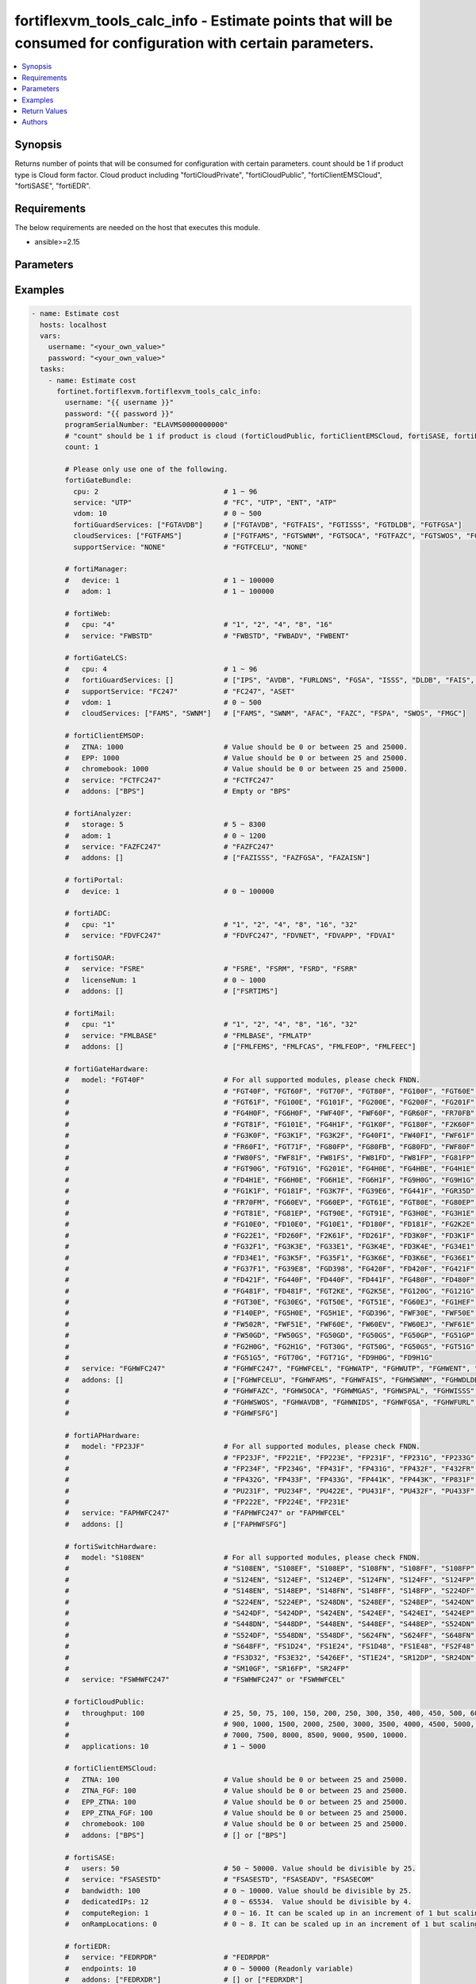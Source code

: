 fortiflexvm_tools_calc_info - Estimate points that will be consumed for configuration with certain parameters.
++++++++++++++++++++++++++++++++++++++++++++++++++++++++++++++++++++++++++++++++++++++++++++++++++++++++++++++

.. versionadded:: 2.2.0

.. contents::
   :local:
   :depth: 1

Synopsis
--------
Returns number of points that will be consumed for configuration with certain parameters. count should be 1 if product type is Cloud form factor. Cloud product including "fortiCloudPrivate", "fortiCloudPublic", "fortiClientEMSCloud", "fortiSASE", "fortiEDR".

Requirements
------------

The below requirements are needed on the host that executes this module.

- ansible>=2.15


Parameters
----------
.. raw:: html

 <ul>
 <li><span class="li-head">username</span> The username to authenticate. If not declared, the code will read the environment variable FORTIFLEX_ACCESS_USERNAME.<span class="li-normal">type: str</span></li>
 <li><span class="li-head">password</span> The password to authenticate. If not declared, the code will read the environment variable FORTIFLEX_ACCESS_PASSWORD.<span class="li-normal">type: str</span></li>
 <li><span class="li-head">bypass_validation</span> Only set to True when module schema diffs with FortiFlex API structure, module continues to execute without validating parameters.<span class="li-normal">type: bool</span><span class="li-normal">default: False</span></li>
 <li><span class="li-head">programSerialNumber</span> The serial number of your Flex VM Program.<span class="li-normal">type: str</span><span class="li-normal">required: True</span></li>
 <li><span class="li-head">count</span> Number of entitlements you want to create. Should be 1 if product type is Cloud form factor.<span class="li-normal">type: int</span><span class="li-normal">default: 1</span></li>
 <li><span class="li-head">fortiGateBundle</span> FortiGate Virtual Machine - Service Bundle.<span class="li-normal">type: dict</span></li>
 <ul class="ul-self"> <li><span class="li-head">cpu</span> The number of CPUs. Number between 1 and 96 (inclusive).<span class="li-normal">type: int</span><span class="li-normal">required: True</span></li>
 <li><span class="li-head">service</span> The value of this attribute is one of "FC" (FortiCare), "UTP", "ENT" (Enterprise) or "ATP".<span class="li-normal">type: str</span><span class="li-normal">required: True</span></li>
 <li><span class="li-head">vdom</span> Number of VDOMs. A number between 0 and 500 (inclusive). The default number is 0.<span class="li-normal">type: int</span><span class="li-normal">default: 0</span></li>
 <li><span class="li-head">fortiGuardServices</span> Fortiguard Services. The default value is an empty list. It should contain zero, one or more elements of ["FGTAVDB", "FGTFAIS", "FGTISSS", "FGTDLDB", "FGTFGSA"].<span class="li-normal">type: list</span><span class="li-normal">default: []</span></li>
 <li><span class="li-head">cloudServices</span> Cloud Services. The default value is an empty list. It should contain zero, one or more elements of ["FGTFAMS", "FGTSWNM", "FGTSOCA", "FGTFAZC", "FGTSWOS", "FGTFSPA"].<span class="li-normal">type: list</span><span class="li-normal">default: []</span></li>
 <li><span class="li-head">supportService</span> Suport service. "FGTFCELU" or "NONE". Default is "NONE".<span class="li-normal">type: str</span><span class="li-normal">default: NONE</span></li>
 </ul> <li><span class="li-head">fortiManager</span> FortiManager Virtual Machine.<span class="li-normal">type: dict</span></li>
 <ul class="ul-self"> <li><span class="li-head">device</span> Number of managed devices. A number between 1 and 100000 (inclusive).<span class="li-normal">type: int</span><span class="li-normal">required: True</span></li>
 <li><span class="li-head">adom</span> Number of ADOMs. A number between 0 and 100000 (inclusive).<span class="li-normal">type: int</span><span class="li-normal">required: True</span></li>
 </ul> <li><span class="li-head">fortiWeb</span> FortiWeb Virtual Machine - Service Bundle.<span class="li-normal">type: dict</span></li>
 <ul class="ul-self"> <li><span class="li-head">cpu</span> Number of CPUs. The value of this attribute is one of "1", "2" "4", "8" or "16".<span class="li-normal">type: str</span><span class="li-normal">required: True</span></li>
 <li><span class="li-head">service</span> Service Package. Valid values are "FWBSTD" (Standard), "FWBADV" (Advanced) or "FWBENT" (Advanced).<span class="li-normal">type: str</span><span class="li-normal">required: True</span></li>
 </ul> <li><span class="li-head">fortiGateLCS</span> FortiGate Virtual Machine - A La Carte Services.<span class="li-normal">type: dict</span></li>
 <ul class="ul-self"> <li><span class="li-head">cpu</span> The number of CPUs. A number between 1 and 96 (inclusive).<span class="li-normal">type: int</span><span class="li-normal">required: True</span></li>
 <li><span class="li-head">fortiGuardServices</span> The fortiguard services this FortiGate Virtual Machine supports. The default value is an empty list. It should contain zero, one or more elements of ["IPS", "AVDB", "FURLDNS", "FGSA", "ISSS", "DLDB", "FAIS", "FURL", "IOTH"].<span class="li-normal">type: list</span><span class="li-normal">default: []</span></li>
 <li><span class="li-head">supportService</span> Valid values are "FC247" (FortiCare 24x7) or "ASET" (FortiCare Elite).<span class="li-normal">type: str</span><span class="li-normal">required: True</span></li>
 <li><span class="li-head">vdom</span> Number of VDOMs. A number between 0 and 500 (inclusive).<span class="li-normal">type: int</span><span class="li-normal">required: True</span></li>
 <li><span class="li-head">cloudServices</span> The cloud services this FortiGate Virtual Machine supports. The default value is an empty list. It should contain zero, one or more elements of ["FAMS", "SWNM", "AFAC", "FAZC", "FSPA", "SWOS", "FMGC"].<span class="li-normal">type: list</span><span class="li-normal">default: []</span></li>
 </ul> <li><span class="li-head">fortiClientEMSOP</span> FortiClient EMS On-Prem.<span class="li-normal">type: dict</span></li>
 <ul class="ul-self"> <li><span class="li-head">ZTNA</span> ZTNA/VPN (number of endpoints). Value should be 0 or between 25 and 25000.<span class="li-normal">type: int</span><span class="li-normal">required: True</span></li>
 <li><span class="li-head">EPP</span> EPP/ATP + ZTNA/VPN (number of endpoints). Value should be 0 or between 25 and 25000.<span class="li-normal">type: int</span><span class="li-normal">required: True</span></li>
 <li><span class="li-head">chromebook</span> Chromebook (number of endpoints). Value should be 0 or between 25 and 25000.<span class="li-normal">type: int</span><span class="li-normal">required: True</span></li>
 <li><span class="li-head">service</span> Support Services. Possible value is "FCTFC247" (FortiCare Premium)<span class="li-normal">type: str</span><span class="li-normal">required: True</span></li>
 <li><span class="li-head">addons</span> Addons. A list. Possible value is "BPS" (FortiCare Best Practice).<span class="li-normal">type: list</span><span class="li-normal">default: []</span></li>
 </ul> <li><span class="li-head">fortiAnalyzer</span> FortiAnalyzer Virtual Machine.<span class="li-normal">type: dict</span></li>
 <ul class="ul-self"> <li><span class="li-head">storage</span> Daily Storage (GB). A number between 5 and 8300 (inclusive).<span class="li-normal">type: int</span><span class="li-normal">required: True</span></li>
 <li><span class="li-head">adom</span> Number of ADOMs. A number between 0 and 1200 (inclusive).<span class="li-normal">type: int</span><span class="li-normal">required: True</span></li>
 <li><span class="li-head">service</span> Support Service. Currently, the only available option is "FAZFC247" (FortiCare Premium). The default value is "FAZFC247".<span class="li-normal">type: str</span><span class="li-normal">required: True</span></li>
 <li><span class="li-head">addons</span> Addons. A list. "FAZISSS" (OT Security Service), "FAZFGSA" (Attack Surface Security Service), "FAZAISN" (FortiAI Service).<span class="li-normal">type: list</span><span class="li-normal">default: []</span></li>
 </ul> <li><span class="li-head">fortiPortal</span> FortiPortal Virtual Machine.<span class="li-normal">type: dict</span></li>
 <ul class="ul-self"> <li><span class="li-head">device</span> Number of managed devices. A number between 0 and 100000 (inclusive).<span class="li-normal">type: int</span><span class="li-normal">required: True</span></li>
 </ul> <li><span class="li-head">fortiADC</span> FortiADC Virtual Machine.<span class="li-normal">type: dict</span></li>
 <ul class="ul-self"> <li><span class="li-head">cpu</span> Number of CPUs. The value of this attribute is one of "1", "2", "4", "8", "16" or "32".<span class="li-normal">type: str</span><span class="li-normal">required: True</span></li>
 <li><span class="li-head">service</span> Support Service. "FDVFC247" (FortiCare Premium), "FDVNET" (Network Security), "FDVAPP" (Application Security), "FDVAI" (AI Security).<span class="li-normal">type: str</span><span class="li-normal">required: True</span></li>
 </ul> <li><span class="li-head">fortiSOAR</span> FortiSOAR Virtual Machine.<span class="li-normal">type: dict</span></li>
 <ul class="ul-self"> <li><span class="li-head">service</span> Service Package. One of ["FSRE", "FSRM", "FSRD", "FSRR"].<span class="li-normal">type: str</span><span class="li-normal">required: True</span></li>
 <li><span class="li-head">licenseNum</span> Additional Users License. Number between 0 and 1000 (inclusive).<span class="li-normal">type: int</span><span class="li-normal">default: 0</span></li>
 <li><span class="li-head">addons</span> Addons. A list. The default value is an empty list. Possible value is "FSRTIMS" (Threat Intelligence Management).<span class="li-normal">type: list</span><span class="li-normal">default: []</span></li>
 </ul> <li><span class="li-head">fortiMail</span> FortiMail Virtual Machine.<span class="li-normal">type: dict</span></li>
 <ul class="ul-self"> <li><span class="li-head">cpu</span> Number of CPUs. The value of this attribute is one of ["1", "2", "4", "8", "16", "32"].<span class="li-normal">type: str</span><span class="li-normal">required: True</span></li>
 <li><span class="li-head">service</span> Service Package. Valid values are "FMLBASE" (Base Bundle) or "FMLATP" (ATP Bundle).<span class="li-normal">type: str</span><span class="li-normal">required: True</span></li>
 <li><span class="li-head">addons</span> Addons. A list. The default value is an empty list. It should contain zero, one or more elements of ["FMLFEMS", "FMLFCAS", "FMLFEOP", "FMLFEEC"]<span class="li-normal">type: list</span><span class="li-normal">default: []</span></li>
 </ul> <li><span class="li-head">fortiNAC</span> FortiNAC Virtual Machine.<span class="li-normal">type: dict</span></li>
 <ul class="ul-self"> <li><span class="li-head">service</span> Service Package. Valid values are "FNCPLUS" (Plus) or "FNCPRO" (Pro).<span class="li-normal">type: str</span><span class="li-normal">required: True</span></li>
 <li><span class="li-head">endpoints</span> Number of endpoints. A number between 25 and 100000 (inclusive).<span class="li-normal">type: int</span><span class="li-normal">required: True</span></li>
 <li><span class="li-head">supportService</span> Support Service. Currently, the only available option is "FNCFC247" (FortiCare Premium).<span class="li-normal">type: str</span><span class="li-normal">required: True</span></li>
 </ul> <li><span class="li-head">fortiGateHardware</span> FortiGate Hardware.<span class="li-normal">type: dict</span></li>
 <ul class="ul-self"> <li><span class="li-head">model</span> Device model. For all supported models, please check FNDN. Possible values include FGT40F (FortiGate 40F), FGT60F (FortiGate 60F), FGT70F (FortiGate 70F), FGT80F (FortiGate 80F), FG100F (FortiGate 100F), FGT60E (FortiGate 60E), FGT61F (FortiGate 61F), FG100E (FortiGate 100E), FG101F (FortiGate 101F), FG200E (FortiGate 200E), FG200F (FortiGate 200F), FG201F (FortiGate 201F), FG4H0F (FortiGate 400F), FG6H0F (FortiGate 600F), FWF40F (FortiWiFi 40F), FWF60F (FortiWiFi 60F), FGR60F (FortiGateRugged 60F), FR70FB (FortiGateRugged 70F), FGT81F (FortiGate 81F), FG101E (FortiGate 101E), FG4H1F (FortiGate 401F), FG1K0F (FortiGate 1000F), FG180F (FortiGate 1800F), F2K60F (FortiGate 2600F), FG3K0F (FortiGate 3000F), FG3K1F (FortiGate 3001F), FG3K2F (FortiGate 3200F), FG40FI (FortiGate 40F-3G4G), FW40FI (FortiWiFi 40F-3G4G), FWF61F (FortiWiFi 61F), FR60FI (FortiGateRugged 60F 3G4G), FGT71F (FortiGate 71F), FG80FP (FortiGate 80F-PoE), FG80FB (FortiGate 80F-Bypass), FG80FD (FortiGate 80F DSL), FWF80F (FortiWiFi 80F-2R), FW80FS (FortiWiFi 80F-2R-3G4G-DSL), FWF81F (FortiWiFi 81F 2R), FW81FS (FortiWiFi 81F-2R-3G4G-DSL), FW81FD (FortiWiFi 81F-2R-3G4G-PoE), FW81FP (FortiWiFi 81F 2R POE), FG81FP (FortiGate 81F-PoE), FGT90G (FortiGate 90G), FGT91G (FortiGate 91G), FG201E (FortiGate 201E), FG4H0E (FortiGate 400E), FG4HBE (FortiGate 400E BYPASS), FG4H1E (FortiGate 401E), FD4H1E (FortiGate 401E DC), FG6H0E (FortiGate 600E), FG6H1E (FortiGate 601E), FG6H1F (FortiGate 601F), FG9H0G (FortiGate 900G), FG9H1G (FortiGate 901G), FG1K1F (FortiGate 1001F), FG181F (FortiGate 1801F), FG3K7F (FortiGate 3700F), FG39E6 (FortiGate 3960E), FG441F (FortiGate 4401F), FGR35D (FortiGateRugged 35D), FR70FM (FortiGateRugged 70F 3G4G), FG60EV (FortiGate 60E DSL), FG60EP (FortiGate 60E POE), FGT61E (FortiGate 61E), FGT80E (FortiGate 80E), FG80EP (FortiGate 80E POE), FGT81E (FortiGate 81E), FG81EP (FortiGate 81E POE), FGT90E (FortiGate 90E), FGT91E (FortiGate 91E), FG3H0E (FortiGate 300E), FG3H1E (FortiGate 301E), FG10E0 (FortiGate 1100E), FD10E0 (FortiGate 1100E DC), FG10E1 (FortiGate 1101E), FD180F (FortiGate 1800F DC), FD181F (FortiGate 1801F DC), FG2K2E (FortiGate 2200E), FG22E1 (FortiGate 2201E), FD260F (FortiGate 2600F DC), F2K61F (FortiGate 2601F), FD261F (FortiGate 2601F DC), FD3K0F (FortiGate 3000F DC), FD3K1F (FortiGate 3001F DC), FG32F1 (FortiGate 3201F), FG3K3E (FortiGate 3300E), FG33E1 (FortiGate 3301E), FG3K4E (FortiGate 3400E), FD3K4E (FortiGate 3400E DC), FG34E1 (FortiGate 3401E), FD34E1 (FortiGate 3401E DC), FG3K5F (FortiGate 3500F), FG35F1 (FortiGate 3501F), FG3K6E (FortiGate 3600E), FD3K6E (FortiGate 3600E-DC), FG36E1 (FortiGate 3601E), FG37F1 (FortiGate 3701F), FG39E8 (FortiGate 3980E), FGD398 (FortiGate 3980E-DC), FG420F (FortiGate 4200F), FD420F (FortiGate 4200F DC), FG421F (FortiGate 4201F), FD421F (FortiGate 4201F DC), FG440F (FortiGate 4400F), FD440F (FortiGate 4400F DC), FD441F (FortiGate 4401F DC), FG480F (FortiGate 4800F), FD480F (FortiGate 4800F-DC), FG481F (FortiGate 4801F), FD481F (FortiGate 4801F-DC), FGT2KE (FortiGate 2000E), FG2K5E (FortiGate 2500E), FG120G (FortiGate 120G), FG121G (FortiGate 121G), FGT30E (FortiGate 30E), FG30EG (FortiGate 30E 3G4G GBL), FGT50E (FortiGate 50E), FGT51E (FortiGate 51E), FG60EJ (FortiGate 60E DSLJ), FG1HEF (FortiGate 100EF), F140EP (FortiGate 140E POE), FG5H0E (FortiGate 500E), FG5H1E (FortiGate 501E), FGD396 (FortiGate 3960E-DC), FWF30E (FortiWiFi 30E), FWF50E (FortiWiFi 50E), FW502R (FortiWiFi 50E 2R), FWF51E (FortiWiFi 51E), FWF60E (FortiWiFi 60E), FW60EV (FortiWiFi 60E DSL), FW60EJ (FortiWiFi 60E DSLJ), FWF61E (FortiWiFi 61E), FW50GD (FortiWiFi-50G-DSL), FW50GS (FortiWiFi-50G-SFP), FG50GD (FortiGate-50G-DSL), FG50GS (FortiGate-50G-SFP), FG50GP (FortiGate-50G-SFP-PoE), FG51GP (FortiGate-51G-SFP-PoE), FG2H0G (FortiGate-200G), FG2H1G (FortiGate-201G), FGT30G (FortiGate-30G), FGT50G (FortiGate-50G), FG50G5 (FortiGate-50G-5G), FGT51G (FortiGate-51G), FG51G5 (FortiGate-51G-5G), FGT70G (FortiGate-70G), FGT71G (FortiGate-71G), FD9H0G (FortiGate-900G-DC), FD9H1G (FortiGate-901G-DC).<span class="li-normal">type: str</span><span class="li-normal">required: True</span></li>
 <li><span class="li-head">service</span> Service Package. Possible values include FGHWFC247 (FortiCare Premium), FGHWFCEL (FortiCare Elite), FGHWATP (ATP), FGHWUTP (UTP), FGHWENT (Enterprise), FGHWFCESN (FortiCare Essential).<span class="li-normal">type: str</span><span class="li-normal">required: True</span></li>
 <li><span class="li-head">addons</span> Add-on services. A list, can be empty. Possible values include FGHWFCELU (FortiCare Elite Upgrade), FGHWFAMS (FortiGate Cloud Management), FGHWFAIS (AI-Based In-line Sandbox), FGHWSWNM (SD-WAN Underlay), FGHWDLDB (FortiGuard DLP), FGHWFAZC (FortiAnalyzer Cloud), FGHWSOCA (SOCaaS), FGHWMGAS (Managed FortiGate), FGHWSPAL (SD-WAN Connector for FortiSASE), FGHWISSS (FortiGuard OT Security Service), FGHWSWOS (SD-WAN Overlay-as-a-Service), FGHWAVDB (Advanced Malware Protection), FGHWNIDS (Intrusion Prevention), FGHWFGSA (Attack Surface Security Service), FGHWFURL (Web, DNS & Video Filtering), FGHWFSFG (FortiSASE Subscription).<span class="li-normal">type: list</span><span class="li-normal">default: []</span></li>
 </ul> <li><span class="li-head">fortiAPHardware</span> FortiAP Hardware.<span class="li-normal">type: dict</span></li>
 <ul class="ul-self"> <li><span class="li-head">model</span> Device model. For all supported models, please check FNDN. Possible values include FP23JF (FortiAP-23JF), FP221E (FortiAP-221E), FP223E (FortiAP-223E), FP231E (FortiAP-231E), FP231F (FortiAP-231F), FP231G (FortiAP-231G), FP233G (FortiAP-233G), FP234F (FortiAP-234F), FP234G (FortiAP-234G), FP431F (FortiAP-431F), FP431G (FortiAP-431G), FP432F (FortiAP-432F), F432FR (FortiAP-432FR), FP432G (FortiAP-432G), FP433F (FortiAP-433F), FP433G (FortiAP-433G), FP441K (FortiAP-441K), FP443K (FortiAP-443K), FP831F (FortiAP-831F), PU231F (FortiAP-U231F), PU234F (FortiAP-U234F), PU422E (FortiAP-U422EV), PU431F (FortiAP-U431F), PU432F (FortiAP-U432F), PU433F (FortiAP-U433F), FP222E (FortiAP-222E), FP224E (FortiAP-224E).<span class="li-normal">type: str</span><span class="li-normal">required: True</span></li>
 <li><span class="li-head">service</span> Support Service Possible values include FAPHWFC247 (FortiCare Premium), FAPHWFCEL (FortiCare Elite).<span class="li-normal">type: str</span><span class="li-normal">required: True</span></li>
 <li><span class="li-head">addons</span> Add-on services. A list, can be empty. Possible values include FAPHWFSFG (FortiSASE Cloud Managed AP).<span class="li-normal">type: list</span><span class="li-normal">default: []</span></li>
 </ul> <li><span class="li-head">fortiSwitchHardware</span> FortiSwitch Hardware.<span class="li-normal">type: dict</span></li>
 <ul class="ul-self"> <li><span class="li-head">model</span> Device model. For all supported models, please check FNDN. Possible values include S108EN (FortiSwitch-108E), S108EF (FortiSwitch-108E-FPOE), S108EP (FortiSwitch-108E-POE), S108FN (FortiSwitch-108F), S108FF (FortiSwitch-108F-FPOE), S108FP (FortiSwitch-108F-POE), S124EN (FortiSwitch-124E), S124EF (FortiSwitch-124E-FPOE), S124EP (FortiSwitch-124E-POE), S124FN (FortiSwitch-124F), S124FF (FortiSwitch-124F-FPOE), S124FP (FortiSwitch-124F-POE), S148EN (FortiSwitch-148E), S148EP (FortiSwitch-148E-POE), S148FN (FortiSwitch-148F), S148FF (FortiSwitch-148F-FPOE), S148FP (FortiSwitch-148F-POE), S224DF (FortiSwitch-224D-FPOE), S224EN (FortiSwitch-224E), S224EP (FortiSwitch-224E-POE), S248DN (FortiSwitch-248D), S248EF (FortiSwitch-248E-FPOE), S248EP (FortiSwitch-248E-POE), S424DN (FortiSwitch-424D), S424DF (FortiSwitch-424D-FPOE), S424DP (FortiSwitch-424D-POE), S424EN (FortiSwitch-424E), S424EF (FortiSwitch-424E-FPOE), S424EI (FortiSwitch-424E-Fiber), S424EP (FortiSwitch-424E-POE), S448DN (FortiSwitch-448D), S448DP (FortiSwitch-448D-POE), S448EN (FortiSwitch-448E), S448EF (FortiSwitch-448E-FPOE), S448EP (FortiSwitch-448E-POE), S524DN (FortiSwitch-524D), S524DF (FortiSwitch-524D-FPOE), S548DN (FortiSwitch-548D), S548DF (FortiSwitch-548D-FPOE), S624FN (FortiSwitch-624F), S624FF (FortiSwitch-624F-FPOE), S648FN (FortiSwitch-648F), S648FF (FortiSwitch-648F-FPOE), FS1D24 (FortiSwitch-1024D), FS1E24 (FortiSwitch-1024E), FS1D48 (FortiSwitch-1048D), FS1E48 (FortiSwitch-1048E), FS2F48 (FortiSwitch-2048F), FS3D32 (FortiSwitch-3032D), FS3E32 (FortiSwitch-3032E), S426EF (FortiSwitch-M426E-FPOE), ST1E24 (FortiSwitch-T1024E), SR12DP (FortiSwitchRugged-112D-POE), SR24DN (FortiSwitchRugged-124D), SM10GF (FortiSwitch-110G-FPOE), SR16FP (FortiSwitchRugged-216F-POE), SR24FP (FortiSwitchRugged-424F-POE).<span class="li-normal">type: str</span><span class="li-normal">required: True</span></li>
 <li><span class="li-head">service</span> Support service package. Possible values include FSWHWFC247 (FortiCare Premium), FSWHWFCEL (FortiCare Elite).<span class="li-normal">type: str</span><span class="li-normal">required: True</span></li>
 </ul> <li><span class="li-head">fortiCloudPrivate</span> FortiWeb Cloud, Private.<span class="li-normal">type: dict</span></li>
 <ul class="ul-self"> <li><span class="li-head">throughput</span> Average Throughput (Mbps). Possible values are 10, 25, 50, 75, 100, 150, 200, 250, 300, 350, 400, 450, 500, 600, 700, 800, 900, 1000, 1500, 2000, 2500, 3000, 3500, 4000, 4500, 5000, 5500, 6000, 6500, 7000, 7500, 8000, 8500, 9000, 9500, 10000.<span class="li-normal">type: int</span><span class="li-normal">required: True</span></li>
 <li><span class="li-head">applications</span> Number of web applications. Number between 1 and 5000 (inclusive).<span class="li-normal">type: int</span><span class="li-normal">required: True</span></li>
 </ul> <li><span class="li-head">fortiCloudPublic</span> FortiWeb Cloud, Public.<span class="li-normal">type: dict</span></li>
 <ul class="ul-self"> <li><span class="li-head">throughput</span> Average Throughput (Mbps). Possible values are 25, 50, 75, 100, 150, 200, 250, 300, 350, 400, 450, 500, 600, 700, 800, 900, 1000, 1500, 2000, 2500, 3000, 3500, 4000, 4500, 5000, 5500, 6000, 6500, 7000, 7500, 8000, 8500, 9000, 9500, 10000.<span class="li-normal">type: int</span><span class="li-normal">required: True</span></li>
 <li><span class="li-head">applications</span> Number of web applications. Number between 0 and 2000 (inclusive).<span class="li-normal">type: int</span><span class="li-normal">required: True</span></li>
 </ul> <li><span class="li-head">fortiClientEMSCloud</span> FortiClient EMS Cloud.<span class="li-normal">type: dict</span></li>
 <ul class="ul-self"> <li><span class="li-head">ZTNA</span> ZTNA/VPN (number of endpoints). Value should be 0 or between 25 and 25000.<span class="li-normal">type: int</span><span class="li-normal">required: True</span></li>
 <li><span class="li-head">ZTNA_FGF</span> ZTNA/VPN + FortiGuard Forensics (number of endpoints). Value should be 0 or between 25 and 25000.<span class="li-normal">type: int</span><span class="li-normal">required: True</span></li>
 <li><span class="li-head">EPP_ZTNA</span> EPP/ATP + ZTNA/VPN (number of endpoints). Value should be 0 or between 25 and 25000.<span class="li-normal">type: int</span><span class="li-normal">required: True</span></li>
 <li><span class="li-head">EPP_ZTNA_FGF</span> EPP/ATP + ZTNA/VPN + FortiGuard Forensics (number of endpoints). Value should be 0 or between 25 and 25000.<span class="li-normal">type: int</span><span class="li-normal">required: True</span></li>
 <li><span class="li-head">chromebook</span> Chromebook (number of endpoints). Value should be 0 or between 25 and 25000.<span class="li-normal">type: int</span><span class="li-normal">required: True</span></li>
 <li><span class="li-head">addons</span> Addons. A list. Possible value is "BPS" (FortiCare Best Practice).<span class="li-normal">type: list</span><span class="li-normal">default: []</span></li>
 </ul> <li><span class="li-head">fortiSASE</span> fortiSASE Cloud Configuration.<span class="li-normal">type: dict</span></li>
 <ul class="ul-self"> <li><span class="li-head">users</span> Number of users. Number between 50 and 50,000 (inclusive). Value should be divisible by 25.<span class="li-normal">type: int</span><span class="li-normal">required: True</span></li>
 <li><span class="li-head">service</span> Service package. Possible values include "FSASESTD" (Standard), "FSASEADV" (Advanced), "FSASECOM" (Comprehensive).<span class="li-normal">type: str</span><span class="li-normal">required: True</span></li>
 <li><span class="li-head">bandwidth</span> Number between 25 and 10,000 (inclusive). Value should be divisible by 25.<span class="li-normal">type: int</span><span class="li-normal">default: 0</span></li>
 <li><span class="li-head">dedicatedIPs</span> Number between 4 and 65,534 (inclusive). Value should be divisible by 4.<span class="li-normal">type: int</span><span class="li-normal">default: 0</span></li>
 <li><span class="li-head">computeRegion</span> Additional Compute Region. Number between 0 and 16 (inclusive). It can be scaled up in an increment of 1 but scaling down is NOT allowed.<span class="li-normal">type: int</span><span class="li-normal">default: 0</span></li>
 <li><span class="li-head">onRampLocations</span> SD-WAN On-Ramp Locations. Number between 0 and 8 (inclusive). It can be scaled up in an increment of 1 but scaling down is NOT allowed.<span class="li-normal">type: int</span><span class="li-normal">default: 0</span></li>
 </ul> <li><span class="li-head">fortiEDR</span> fortiEDR Cloud Configuration.<span class="li-normal">type: dict</span></li>
 <ul class="ul-self"> <li><span class="li-head">service</span> Service package. "FEDRPDR" (Discover/Protect/Respond).<span class="li-normal">type: str</span><span class="li-normal">required: True</span></li>
 <li><span class="li-head">endpoints</span> Number of Endpoints. Value should be between 0 and 50000.<span class="li-normal">type: int</span><span class="li-normal">required: True</span></li>
 <li><span class="li-head">addons</span> Add-on services. A list, can be empty. Possible value is "FEDRXDR" (XDR).<span class="li-normal">type: list</span><span class="li-normal">default: []</span></li>
 <li><span class="li-head">repoStorage</span> Repository Storage. Number between 0 and 30720 (inclusive) It can be scaled up in an increment of 512 but scaling down is NOT allowed.<span class="li-normal">type: int</span><span class="li-normal">default: 0</span></li>
 </ul> <li><span class="li-head">fortiNDRCloud</span> fortiNDR Cloud Configuration.<span class="li-normal">type: dict</span></li>
 <ul class="ul-self"> <li><span class="li-head">meteredUsage</span> Metered Usage.<span class="li-normal">type: int</span></li>
 </ul> <li><span class="li-head">fortiRecon</span> fortiRecon Cloud Configuration.<span class="li-normal">type: dict</span></li>
 <ul class="ul-self"> <li><span class="li-head">service</span> Service package. FRNEASM (External Attack Surface Monitoring); FRNEASMBP (External Attack Surface Monitoring & Brand Protect); FRNEASMBPACI (External Attack Surface Monitoring & Brand Protect & Adversary Centric Intelligence).<span class="li-normal">type: str</span><span class="li-normal">required: True</span></li>
 <li><span class="li-head">assets</span> Number of Monitored Assets. Number between 200 and 1,000,000 (inclusive). Value should be divisible by 50.<span class="li-normal">type: int</span><span class="li-normal">required: True</span></li>
 <li><span class="li-head">networks</span> Internal Attack Surface Monitoring (number of networks). Number between 0 and 100 (inclusive).<span class="li-normal">type: int</span></li>
 <li><span class="li-head">executives</span> Executive Monitoring (number of executives). Number between 0 and 1,000 (inclusive).<span class="li-normal">type: int</span></li>
 <li><span class="li-head">vendors</span> Vendor Monitoring (number of vendors). Number between 0 and 1,000 (inclusive).<span class="li-normal">type: int</span></li>
 </ul> <li><span class="li-head">fortiSIEMCloud</span> fortiSIEM Cloud Configuration.<span class="li-normal">type: dict</span></li>
 <ul class="ul-self"> <li><span class="li-head">computeUnits</span> Number of Compute Units. Number between 10 and 600 (inclusive).<span class="li-normal">type: int</span><span class="li-normal">required: True</span></li>
 <li><span class="li-head">onlineStorage</span> Additional Online Storage. Number between 500 and 60,000 (inclusive). Value should be divisible by 500. It can be scaled up in an increment of 500 but scaling down is NOT allowed.<span class="li-normal">type: int</span></li>
 <li><span class="li-head">archiveStorage</span> Archive Storage. Number between 0 and 60,000 (inclusive). Value should be divisible by 500. can be scaled up in an increment of 500 but scaling down is NOT allowed.<span class="li-normal">type: int</span></li>
 </ul> </ul>



Examples
-------------

.. code-block:: yaml

  - name: Estimate cost
    hosts: localhost
    vars:
      username: "<your_own_value>"
      password: "<your_own_value>"
    tasks:
      - name: Estimate cost
        fortinet.fortiflexvm.fortiflexvm_tools_calc_info:
          username: "{{ username }}"
          password: "{{ password }}"
          programSerialNumber: "ELAVMS0000000000"
          # "count" should be 1 if product is cloud (fortiCloudPublic, fortiClientEMSCloud, fortiSASE, fortiEDR).
          count: 1
  
          # Please only use one of the following.
          fortiGateBundle:
            cpu: 2                              # 1 ~ 96
            service: "UTP"                      # "FC", "UTP", "ENT", "ATP"
            vdom: 10                            # 0 ~ 500
            fortiGuardServices: ["FGTAVDB"]     # ["FGTAVDB", "FGTFAIS", "FGTISSS", "FGTDLDB", "FGTFGSA"]
            cloudServices: ["FGTFAMS"]          # ["FGTFAMS", "FGTSWNM", "FGTSOCA", "FGTFAZC", "FGTSWOS", "FGTFSPA"]
            supportService: "NONE"              # "FGTFCELU", "NONE"
  
          # fortiManager:
          #   device: 1                         # 1 ~ 100000
          #   adom: 1                           # 1 ~ 100000
  
          # fortiWeb:
          #   cpu: "4"                          # "1", "2", "4", "8", "16"
          #   service: "FWBSTD"                 # "FWBSTD", "FWBADV", "FWBENT"
  
          # fortiGateLCS:
          #   cpu: 4                            # 1 ~ 96
          #   fortiGuardServices: []            # ["IPS", "AVDB", "FURLDNS", "FGSA", "ISSS", "DLDB", "FAIS", "FURL", "IOTH"]
          #   supportService: "FC247"           # "FC247", "ASET"
          #   vdom: 1                           # 0 ~ 500
          #   cloudServices: ["FAMS", "SWNM"]   # ["FAMS", "SWNM", "AFAC", "FAZC", "FSPA", "SWOS", "FMGC"]
  
          # fortiClientEMSOP:
          #   ZTNA: 1000                        # Value should be 0 or between 25 and 25000.
          #   EPP: 1000                         # Value should be 0 or between 25 and 25000.
          #   chromebook: 1000                  # Value should be 0 or between 25 and 25000.
          #   service: "FCTFC247"               # "FCTFC247"
          #   addons: ["BPS"]                   # Empty or "BPS"
  
          # fortiAnalyzer:
          #   storage: 5                        # 5 ~ 8300
          #   adom: 1                           # 0 ~ 1200
          #   service: "FAZFC247"               # "FAZFC247"
          #   addons: []                        # ["FAZISSS", "FAZFGSA", "FAZAISN"]
  
          # fortiPortal:
          #   device: 1                         # 0 ~ 100000
  
          # fortiADC:
          #   cpu: "1"                          # "1", "2", "4", "8", "16", "32"
          #   service: "FDVFC247"               # "FDVFC247", "FDVNET", "FDVAPP", "FDVAI"
  
          # fortiSOAR:
          #   service: "FSRE"                   # "FSRE", "FSRM", "FSRD", "FSRR"
          #   licenseNum: 1                     # 0 ~ 1000
          #   addons: []                        # ["FSRTIMS"]
  
          # fortiMail:
          #   cpu: "1"                          # "1", "2", "4", "8", "16", "32"
          #   service: "FMLBASE"                # "FMLBASE", "FMLATP"
          #   addons: []                        # ["FMLFEMS", "FMLFCAS", "FMLFEOP", "FMLFEEC"]
  
          # fortiGateHardware:
          #   model: "FGT40F"                   # For all supported modules, please check FNDN.
          #                                     # "FGT40F", "FGT60F", "FGT70F", "FGT80F", "FG100F", "FGT60E",
          #                                     # "FGT61F", "FG100E", "FG101F", "FG200E", "FG200F", "FG201F",
          #                                     # "FG4H0F", "FG6H0F", "FWF40F", "FWF60F", "FGR60F", "FR70FB",
          #                                     # "FGT81F", "FG101E", "FG4H1F", "FG1K0F", "FG180F", "F2K60F",
          #                                     # "FG3K0F", "FG3K1F", "FG3K2F", "FG40FI", "FW40FI", "FWF61F",
          #                                     # "FR60FI", "FGT71F", "FG80FP", "FG80FB", "FG80FD", "FWF80F",
          #                                     # "FW80FS", "FWF81F", "FW81FS", "FW81FD", "FW81FP", "FG81FP",
          #                                     # "FGT90G", "FGT91G", "FG201E", "FG4H0E", "FG4HBE", "FG4H1E",
          #                                     # "FD4H1E", "FG6H0E", "FG6H1E", "FG6H1F", "FG9H0G", "FG9H1G",
          #                                     # "FG1K1F", "FG181F", "FG3K7F", "FG39E6", "FG441F", "FGR35D",
          #                                     # "FR70FM", "FG60EV", "FG60EP", "FGT61E", "FGT80E", "FG80EP",
          #                                     # "FGT81E", "FG81EP", "FGT90E", "FGT91E", "FG3H0E", "FG3H1E",
          #                                     # "FG10E0", "FD10E0", "FG10E1", "FD180F", "FD181F", "FG2K2E",
          #                                     # "FG22E1", "FD260F", "F2K61F", "FD261F", "FD3K0F", "FD3K1F",
          #                                     # "FG32F1", "FG3K3E", "FG33E1", "FG3K4E", "FD3K4E", "FG34E1",
          #                                     # "FD34E1", "FG3K5F", "FG35F1", "FG3K6E", "FD3K6E", "FG36E1",
          #                                     # "FG37F1", "FG39E8", "FGD398", "FG420F", "FD420F", "FG421F",
          #                                     # "FD421F", "FG440F", "FD440F", "FD441F", "FG480F", "FD480F",
          #                                     # "FG481F", "FD481F", "FGT2KE", "FG2K5E", "FG120G", "FG121G",
          #                                     # "FGT30E", "FG30EG", "FGT50E", "FGT51E", "FG60EJ", "FG1HEF",
          #                                     # "F140EP", "FG5H0E", "FG5H1E", "FGD396", "FWF30E", "FWF50E",
          #                                     # "FW502R", "FWF51E", "FWF60E", "FW60EV", "FW60EJ", "FWF61E",
          #                                     # "FW50GD", "FW50GS", "FG50GD", "FG50GS", "FG50GP", "FG51GP",
          #                                     # "FG2H0G", "FG2H1G", "FGT30G", "FGT50G", "FG50G5", "FGT51G",
          #                                     # "FG51G5", "FGT70G", "FGT71G", "FD9H0G", "FD9H1G"
          #   service: "FGHWFC247"              # "FGHWFC247", "FGHWFCEL", "FGHWATP", "FGHWUTP", "FGHWENT", "FGHWFCESN"
          #   addons: []                        # ["FGHWFCELU", "FGHWFAMS", "FGHWFAIS", "FGHWSWNM", "FGHWDLDB",
          #                                     # "FGHWFAZC", "FGHWSOCA", "FGHWMGAS", "FGHWSPAL", "FGHWISSS",
          #                                     # "FGHWSWOS", "FGHWAVDB", "FGHWNIDS", "FGHWFGSA", "FGHWFURL",
          #                                     # "FGHWFSFG"]
  
          # fortiAPHardware:
          #   model: "FP23JF"                   # For all supported modules, please check FNDN.
          #                                     # "FP23JF", "FP221E", "FP223E", "FP231F", "FP231G", "FP233G",
          #                                     # "FP234F", "FP234G", "FP431F", "FP431G", "FP432F", "F432FR",
          #                                     # "FP432G", "FP433F", "FP433G", "FP441K", "FP443K", "FP831F",
          #                                     # "PU231F", "PU234F", "PU422E", "PU431F", "PU432F", "PU433F",
          #                                     # "FP222E", "FP224E", "FP231E"
          #   service: "FAPHWFC247"             # "FAPHWFC247" or "FAPHWFCEL"
          #   addons: []                        # ["FAPHWFSFG"]
  
          # fortiSwitchHardware:
          #   model: "S108EN"                   # For all supported modules, please check FNDN.
          #                                     # "S108EN", "S108EF", "S108EP", "S108FN", "S108FF", "S108FP",
          #                                     # "S124EN", "S124EF", "S124EP", "S124FN", "S124FF", "S124FP",
          #                                     # "S148EN", "S148EP", "S148FN", "S148FF", "S148FP", "S224DF",
          #                                     # "S224EN", "S224EP", "S248DN", "S248EF", "S248EP", "S424DN",
          #                                     # "S424DF", "S424DP", "S424EN", "S424EF", "S424EI", "S424EP",
          #                                     # "S448DN", "S448DP", "S448EN", "S448EF", "S448EP", "S524DN",
          #                                     # "S524DF", "S548DN", "S548DF", "S624FN", "S624FF", "S648FN",
          #                                     # "S648FF", "FS1D24", "FS1E24", "FS1D48", "FS1E48", "FS2F48",
          #                                     # "FS3D32", "FS3E32", "S426EF", "ST1E24", "SR12DP", "SR24DN",
          #                                     # "SM10GF", "SR16FP", "SR24FP"
          #   service: "FSWHWFC247"             # "FSWHWFC247" or "FSWHWFCEL"
  
          # fortiCloudPublic:
          #   throughput: 100                   # 25, 50, 75, 100, 150, 200, 250, 300, 350, 400, 450, 500, 600, 700, 800,
          #                                     # 900, 1000, 1500, 2000, 2500, 3000, 3500, 4000, 4500, 5000, 5500, 6000, 6500,
          #                                     # 7000, 7500, 8000, 8500, 9000, 9500, 10000.
          #   applications: 10                  # 1 ~ 5000
  
          # fortiClientEMSCloud:
          #   ZTNA: 100                         # Value should be 0 or between 25 and 25000.
          #   ZTNA_FGF: 100                     # Value should be 0 or between 25 and 25000.
          #   EPP_ZTNA: 100                     # Value should be 0 or between 25 and 25000.
          #   EPP_ZTNA_FGF: 100                 # Value should be 0 or between 25 and 25000.
          #   chromebook: 100                   # Value should be 0 or between 25 and 25000.
          #   addons: ["BPS"]                   # [] or ["BPS"]
  
          # fortiSASE:
          #   users: 50                         # 50 ~ 50000. Value should be divisible by 25.
          #   service: "FSASESTD"               # "FSASESTD", "FSASEADV", "FSASECOM"
          #   bandwidth: 100                    # 0 ~ 10000. Value should be divisible by 25.
          #   dedicatedIPs: 12                  # 0 ~ 65534.  Value should be divisible by 4.
          #   computeRegion: 1                  # 0 ~ 16. It can be scaled up in an increment of 1 but scaling down is NOT allowed.
          #   onRampLocations: 0                # 0 ~ 8. It can be scaled up in an increment of 1 but scaling down is NOT allowed.
  
          # fortiEDR:
          #   service: "FEDRPDR"                # "FEDRPDR"
          #   endpoints: 10                     # 0 ~ 50000 (Readonly variable)
          #   addons: ["FEDRXDR"]               # [] or ["FEDRXDR"]
          #   repoStorage: 0                    # 0 ~ 30720. It can be scaled up in an increment of 512 but scaling down is NOT allowed.
  
          # fortiNDRCloud:
          #   meteredUsage: 1                   # 0 ~ 10000 (Readonly variable)
  
          # fortiRecon:
          #   service: "FRNEASM"                # "FRNEASM", "FRNEASMBP", "FRNEASMBPACI"
          #   assets: 200                       # 200 ~ 1000000. Value should be divisible by 50
          #   networks: 0                       # 0 ~ 100
          #   executives: 0                     # 0 ~ 1000
          #   vendors: 0                        # 0 ~ 1000
  
          # fortiSIEMCloud:
          #   computeUnits: 10                  # 10 ~ 600
          #   onlineStorage: 500                # 500 ~ 60000. Value should be divisible by 500.
          #                                     # It can be scaled up in an increment of 500 but scaling down is NOT allowed.
          #   archiveStorage: 0                 # 0 ~ 60000. Value should be divisible by 500.
          #                                     # It can be scaled up in an increment of 500 but scaling down is NOT allowed.
  
        register: result
  
      - name: Display response
        ansible.builtin.debug:
          var: result
  


Return Values
-------------
.. raw:: html

 <ul>
 <li><span class="li-head">configs</span> Estimate consumed points.<span class="li-normal">type: dict</span><span class="li-normal">returned: always</span></li>
 <ul class="ul-self">
 <li><span class="li-head">current</span> The ID of the account associated with the program.<span class="li-normal">type: int</span><span class="li-normal">returned: always</span></li>
 <li><span class="li-head">latest</span> Unknown.<span class="li-normal">type: int</span><span class="li-normal">returned: always</span></li>
 <li><span class="li-head">latestEffectiveDate</span> Latest effective date.<span class="li-normal">type: str</span><span class="li-normal">returned: always</span></li>
 </ul>
 <li><span class="li-head">message</span> Estimate consumed points.<span class="li-normal">type: str</span><span class="li-normal">returned: always</span></li>
 <li><span class="li-head">status</span> Request status.<span class="li-normal">type: int</span><span class="li-normal">returned: always</span></li>
 </ul>


Authors
-------

- Xinwei Du (@dux-fortinet)

.. hint::
    If you notice any issues in this documentation, you can create a pull request to improve it.